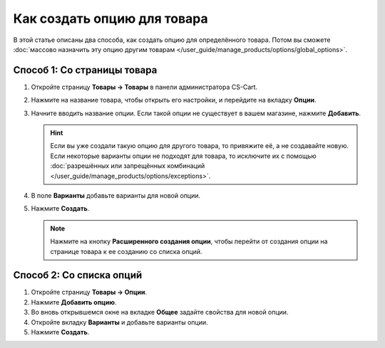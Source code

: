 ****************************
Как создать опцию для товара
****************************

В этой статье описаны два способа, как создать опцию для определённого товара. Потом вы сможете :doc:`массово назначить эту опцию другим товарам </user_guide/manage_products/options/global_options>`.

Способ 1: Со страницы товара
============================

#. Откройте страницу **Товары → Товары** в панели администратора CS-Cart.

#. Нажмите на название товара, чтобы открыть его настройки, и перейдите на вкладку **Опции**.

#. Начните вводить название опции. Если такой опции не существует в вашем магазине, нажмите **Добавить**.
   
   .. hint::

       Если вы уже создали такую опцию для другого товара, то привяжите её, а не создавайте новую. Если некоторые варианты опции не подходят для товара, то исключите их с помощью :doc:`разрешённых или запрещённых комбинаций </user_guide/manage_products/options/exceptions>`.
       
#. В поле **Варианты** добавьте варианты для новой опции.

#. Нажмите **Создать**.

   .. fancybox:: img/product_option_creation.png
       :alt: Окно создания опции товара в CS-Cart
       
   .. note::
   
       Нажмите на кнопку **Расширенного создания опции**, чтобы перейти от создания опции на странице товара к ее созданию со списка опций.
       
Способ 2: Со списка опций
=========================

#. Откройте страницу **Товары → Опции**.

#. Нажмите **Добавить опцию**.

#. Во вновь открывшемся окне на вкладке **Общее** задайте свойства для новой опции.

#. Откройте вкладку **Варианты** и добавьте варианты опции.

#. Нажмите **Создать**.

   .. fancybox:: img/option_creation.png
       :alt: Окно расширенного создания опции
